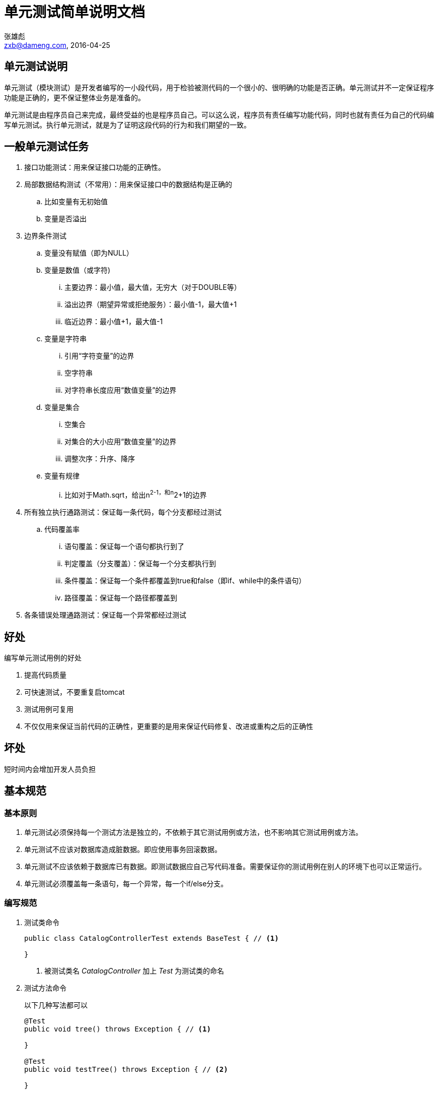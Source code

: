= 单元测试简单说明文档
张雄彪 <zxb@dameng.com, 2016-04-25>

:imagesdir: images

== 单元测试说明

单元测试（模块测试）是开发者编写的一小段代码，用于检验被测代码的一个很小的、很明确的功能是否正确。单元测试并不一定保证程序功能是正确的，更不保证整体业务是准备的。

单元测试是由程序员自己来完成，最终受益的也是程序员自己。可以这么说，程序员有责任编写功能代码，同时也就有责任为自己的代码编写单元测试。执行单元测试，就是为了证明这段代码的行为和我们期望的一致。

== 一般单元测试任务

. 接口功能测试：用来保证接口功能的正确性。
. 局部数据结构测试（不常用）：用来保证接口中的数据结构是正确的
.. 比如变量有无初始值
.. 变量是否溢出
. 边界条件测试
.. 变量没有赋值（即为NULL）

.. 变量是数值（或字符)
... 主要边界：最小值，最大值，无穷大（对于DOUBLE等）
... 溢出边界（期望异常或拒绝服务）：最小值-1，最大值+1
... 临近边界：最小值+1，最大值-1

.. 变量是字符串
... 引用“字符变量”的边界
... 空字符串
... 对字符串长度应用“数值变量”的边界

.. 变量是集合
... 空集合
... 对集合的大小应用“数值变量”的边界
... 调整次序：升序、降序

.. 变量有规律
... 比如对于Math.sqrt，给出n^2-1，和n^2+1的边界

. 所有独立执行通路测试：保证每一条代码，每个分支都经过测试
.. 代码覆盖率
... 语句覆盖：保证每一个语句都执行到了
... 判定覆盖（分支覆盖）：保证每一个分支都执行到
... 条件覆盖：保证每一个条件都覆盖到true和false（即if、while中的条件语句）
... 路径覆盖：保证每一个路径都覆盖到

. 各条错误处理通路测试：保证每一个异常都经过测试

== 好处

.编写单元测试用例的好处
. 提高代码质量
. 可快速测试，不要重复启tomcat
. 测试用例可复用
. 不仅仅用来保证当前代码的正确性，更重要的是用来保证代码修复、改进或重构之后的正确性

== 坏处
短时间内会增加开发人员负担


== 基本规范

=== 基本原则
. 单元测试必须保持每一个测试方法是独立的，不依赖于其它测试用例或方法，也不影响其它测试用例或方法。
. 单元测试不应该对数据库造成脏数据。即应使用事务回滚数据。
. 单元测试不应该依赖于数据库已有数据。即测试数据应自己写代码准备。需要保证你的测试用例在别人的环境下也可以正常运行。
. 单元测试必须覆盖每一条语句，每一个异常，每一个if/else分支。

=== 编写规范
. 测试类命令
+
[source,java]
----
public class CatalogControllerTest extends BaseTest { // <1>

}
----
<1> 被测试类名 _CatalogController_ 加上 _Test_ 为测试类的命名

. 测试方法命令
+
以下几种写法都可以
+
[source,java]
----
@Test
public void tree() throws Exception { // <1>

}

@Test
public void testTree() throws Exception { // <2>

}

@Test
public void testTree_emptyParam() throws Exception { // <3>

}

@Test
public void testTreeEmptyParam() throws Exception { // <4>

}

----
<1> 直接与被测试方法同名
<2> 使用 _test_ 加 被测试方法名 _Tree_
<3> 同一方法，多个不同测试条件时，使用下划线 _ 连接后面的测试说明
<4> 也可以不用下划线

== 单元测试工具
本例中直接使用的是 _Junit4_ 。基于注解配置，较方便。

== 普通 _Java_ 类测试
. 测试类所在包与被测试类所在包保持一致
+
image::helpToolPackage.png[]

. 示例
+
.HelpTool
[source,java]
----
package com.dm.util;

/**
 * @author zxb
 * @version 1.0.0
 * @date 2016年04月25日 11:08
 * @since Jdk1.6
 */
 public class HelpTool {

     public String doHelp(Boolean flag){
         if(flag == null){
             throw new IllegalArgumentException("flag can't be null!");
         }
         if(flag){
             return "do it yourself!";
         }else{
             return "hello, " + flag;
         }
     }
 }
----
+
.HelpToolTest
[source,java]
----
package com.dm.util;

import org.junit.Test;

import static org.junit.Assert.assertEquals;
import static org.junit.Assert.assertNotNull;

/**
 * @author zxb
 * @version 1.0.0
 * @date 2016年04月25日 11:22
 * @since Jdk1.6
 */
public class HelpToolTest {
    @Test
    public void doHelp() throws Exception {
        HelpTool helpTool = new HelpTool();

        String returnStr = helpTool.doHelp(true);
        assertNotNull(returnStr); // <1>
        assertEquals("do it yourself!", returnStr); // <2>

        returnStr = helpTool.doHelp(false); // <3>
        assertNotNull(returnStr);
        assertEquals("hello, false", returnStr);
    }

    @Test
    public void doHelp_nullParam() throws Exception {
        HelpTool helpTool = new HelpTool();

        Throwable tx = null;
        try {
            String returnStr = helpTool.doHelp(null);
            fail(); // <4>
        } catch (Exception e) {
            tx = e;
        }
        assertNotNull(tx); // <5>
        assertTrue(IllegalArgumentException.class.isAssignableFrom(tx.getClass()));
        assertEquals("flag can't be null!", tx.getMessage());
    }
}
----
<1> 断言，returnStr不为空。断言失败时，测试用例将不会通过。
<2> 断言 _returnStr_ 一定为 "do it yourself!"
<3> 测试 _else_ 分支
<4> 测试 异常处理情况，此处未抛异常则应该 _fail_，使测试用例不通过。
<5> 断言异常类型及异常 _message_


== Spring 与 Junit 集成测试
详见 https://spring.io/[ _Spring_ 官方文档 ]

=== 编写 BaseTestCase
为了复用测试用例的一些通用配置，建议编写一个 _BaseTestCase_ 类，子类直接继承该类即可。

.BaseTestCase
[source,java]
----
package com.dm.catalog;

import com.dm.cas.client.filter.AuthFilter;
import com.dm.wmf.core.context.ContextUtils;
import com.dm.wmf.core.util.SetCharacterEncodingFilter;
import com.dm.wmf.core.util.SetCurrentRequestFilter;
import org.junit.Before;
import org.junit.runner.RunWith;
import org.springframework.beans.factory.annotation.Autowired;
import org.springframework.http.MediaType;
import org.springframework.mock.web.MockHttpServletRequest;
import org.springframework.mock.web.MockHttpServletResponse;
import org.springframework.test.context.ContextConfiguration;
import org.springframework.test.context.junit4.SpringJUnit4ClassRunner;
import org.springframework.test.context.transaction.TransactionConfiguration;
import org.springframework.test.context.web.WebAppConfiguration;
import org.springframework.test.web.servlet.MockMvc;
import org.springframework.test.web.servlet.request.RequestPostProcessor;
import org.springframework.test.web.servlet.setup.MockMvcBuilders;
import org.springframework.transaction.annotation.Transactional;
import org.springframework.web.context.WebApplicationContext;

import static org.springframework.test.web.servlet.request.MockMvcRequestBuilders.get;
import static org.springframework.test.web.servlet.result.MockMvcResultHandlers.print;
import static org.springframework.test.web.servlet.result.MockMvcResultMatchers.content;
import static org.springframework.test.web.servlet.result.MockMvcResultMatchers.status;

/**
 * 单元测试类基类，提供公共的测试环境配置信息。
 * <br/>
 * 建议所有的子测试类直接继承该类。
 *
 * @author zxb
 * @version 1.0
 *          Created by zxb on 2016/3/14.
 */
@RunWith(SpringJUnit4ClassRunner.class)   // <1>
@ContextConfiguration(locations = {       // <2>
        "classpath*:com/dm/**/beans-*.xml",
        "classpath*:resource/**/beans-*.xml",
        //"classpath*:com/dm/**/servlet-*.xml",
        "classpath*:resource/**/servlet-*.xml"
})
@WebAppConfiguration // 定义webapp目录    // <3>
@Transactional
@TransactionConfiguration(transactionManager = "transactionManager")        // <4>
public class BaseTest {

    @Autowired
    protected WebApplicationContext wac;  // <5>

    @Before
    public void setUp() { // <6>
        ContextUtils.setContext(this.wac.getServletContext());    // <7>
         //设置wmf框架中的ContextUtils的servlet context
    }
}

----
<1> 与 _Spring_ 集成时，需要用这个 _SpringJUnit4ClassRunner.class_ 来跑
<2> 指定要加载的 _Spring_ 配置文件。建议与 _web.xml_ 中配置的保持一致。
<3> 指定 _webapp_ 目录，默认为 _src/main/webapp_
<4> 指定事务 _transactionManger_
<5> 注入 _WebApplicationContext_ ，如果非 _web_ 工程，此处可以注入 _ApplicationContext_
<6> _setUp_ 配置 @Before注解。将在每一个测试方法执行前执行该方法。
<7> 设置框架使用的 _ContextUtils_ 中的 _servletContext_

=== 编写普通Case
.UserMapperServiceDefaultImplTest
[source,java]
----
package com.dm.cas.validation.service.impl;

import com.dm.cas.server.domain.User;
import com.dm.cas.server.service.UserMapperService;
import com.dm.cas.validation.BaseTest;
import com.dm.cas.validation.service.UserService;
import com.dm.cas.validation.util.EncryptUtil;
import org.junit.After;
import org.junit.Before;
import org.junit.Test;
import org.springframework.beans.factory.annotation.Autowired;

import java.util.UUID;

import static org.junit.Assert.*;

/**
 * @author zxb
 * @version 1.0.0
 * @date 2016年04月17日 18:05
 * @since Jdk1.6
 */
public class UserMapperServiceDefaultImplTest extends BaseTest {

    @Autowired
    private UserMapperService userMapperService; // <1>

    @Autowired
    private UserService userService;

    private User user = null;

    @Before
    public void setUp() throws Exception { // <2>
        user = new User();
        user.setUser_id(UUID.randomUUID().toString().replaceAll("-", ""));
        user.setUser_name("张雄彪");
        user.setUser_code("zxb_test001");
        user.setUser_password(EncryptUtil.md5Degest("11223344"));
        user.setUser_sfzh("420921199111105711");
        user.setValid_flag(1);
        user = userService.create(user);
    }

    @After
    public void tearDown() throws Exception { // <3>
        user = null;
    }

    @Test
    public void testGetUser() throws Exception { // <4>
        try {
            User user = this.userMapperService.getUser("zxb_test001");
            assertNotNull(user);
            assertEquals("张雄彪", user.getUser_name());
            assertEquals("zxb_test001", user.getUser_code());
            assertEquals(EncryptUtil.md5Degest("11223344"), user.getUser_password());
            assertEquals("420921199111105711",user.getUser_sfzh());
            assertTrue(1 == user.getValid_flag());
        } catch (Exception e) {
            e.printStackTrace();
            fail();
        }
    }


    @Test
    public void testGetMappingUser_emptyParam() throws Exception{ // <5>
        User mappingUser = null;
        Throwable tx = null;
        try {
            user.setUser_code("  ");
            mappingUser = this.userMapperService.getUser(user);
            fail();
        } catch (Exception e) {
            tx = e;
        }
        assertNotNull(tx);
        assertTrue(IllegalArgumentException.class.isAssignableFrom(tx.getClass()));
        assertEquals("user is null or user_code is empty!", tx.getMessage());

        try {
            user = null;
            mappingUser = this.userMapperService.getUser(user);
            fail();
        } catch (Exception e) {
            tx = e;
        }
        assertNotNull(tx);
        assertTrue(IllegalArgumentException.class.isAssignableFrom(tx.getClass()));
        assertEquals("user is null or user_code is empty!", tx.getMessage());
    }

}
----
<1> 可以直接注入要测试的 _service_ 类
<2> @Before _setUp_ 中准备创建测试数据。不应该直接使用库中现有的数据，此处应准备数据，确保其它开发人员机器环境下可以正常跑过。
<3> @After _tearDown_ 每个测试方法执行完成后会执行该方法。要保证每个测试方法互不影响。
<4> 测试
<5> 异常测试


== SpringMVC 测试
除了可以测试 _Spring_ 的 _service bean_ 外，还可以使用测试 _springMvc_ 中的 _Controller_

参考示例：
.BaseTest
[source,java]
----
package com.dm.catalog;

import com.dm.cas.client.filter.AuthFilter;
import com.dm.wmf.core.context.ContextUtils;
import com.dm.wmf.core.util.SetCharacterEncodingFilter;
import com.dm.wmf.core.util.SetCurrentRequestFilter;
import org.junit.Before;
import org.junit.runner.RunWith;
import org.springframework.beans.factory.annotation.Autowired;
import org.springframework.http.MediaType;
import org.springframework.mock.web.MockHttpServletRequest;
import org.springframework.mock.web.MockHttpServletResponse;
import org.springframework.test.context.ContextConfiguration;
import org.springframework.test.context.junit4.SpringJUnit4ClassRunner;
import org.springframework.test.context.transaction.TransactionConfiguration;
import org.springframework.test.context.web.WebAppConfiguration;
import org.springframework.test.web.servlet.MockMvc;
import org.springframework.test.web.servlet.request.RequestPostProcessor;
import org.springframework.test.web.servlet.setup.MockMvcBuilders;
import org.springframework.transaction.annotation.Transactional;
import org.springframework.web.context.WebApplicationContext;

import static org.springframework.test.web.servlet.request.MockMvcRequestBuilders.get;
import static org.springframework.test.web.servlet.result.MockMvcResultHandlers.print;
import static org.springframework.test.web.servlet.result.MockMvcResultMatchers.content;
import static org.springframework.test.web.servlet.result.MockMvcResultMatchers.status;

/**
 * 单元测试类基类，提供公共的测试环境配置信息。
 * <br/>
 * 建议所有的子测试类直接继承该类。
 *
 * @author zxb
 * @version 1.0
 *          Created by zxb on 2016/3/14.
 */
@RunWith(SpringJUnit4ClassRunner.class)
@ContextConfiguration(locations = {
        "classpath*:com/dm/**/beans-*.xml",
        "classpath*:resource/**/beans-*.xml",
        //"classpath*:com/dm/**/servlet-*.xml",
        "classpath*:resource/**/servlet-*.xml"
})
@WebAppConfiguration // 定义webapp目录
@Transactional
@TransactionConfiguration(transactionManager = "transactionManager")
public class BaseTest {

    @Autowired
    protected WebApplicationContext wac;

    protected MockMvc mvc; // <1>

    @Before
    public void setUp() {
        mvc = MockMvcBuilders.webAppContextSetup(wac)
                .defaultRequest( // <2>
                        get("/")
                                .accept(MediaType.parseMediaType("text/html;charset=UTF-8"))
                                .contextPath("/catalog")
                                .with(new RequestPostProcessor() {
                                    @Override
                                    public MockHttpServletRequest postProcessRequest(MockHttpServletRequest request) {
                                        request.setRemoteUser("zxb"); //设置登录的用户账号 // <3>
                                        return request;
                                    }
                                })
                )
                .alwaysDo(print()) // <4>
                .alwaysExpect(status().isOk()) // <5>
                // .alwaysExpect(content().contentType("text/html;charset=UTF-8"))
                .addFilter(new SetCharacterEncodingFilter(), "/*")
                // .addFilter(new AuthFilter(), "*.do") //避免登录验证
                .addFilter(new SetCurrentRequestFilter(), "*.do", "*.html") // <6>
                .build();
        ContextUtils.setContext(this.wac.getServletContext());    //设置wmf框架中的ContextUtils的servlet context
    }
}

----
<1> _MockMvc_ 使用该对象模拟请求
<2> 设置默认请求设置, _contextPath_ 指定被测试 _web_ 工程的上下文路径
<3> 设置用户账号，模拟登陆。
<4> 打印请求响应信息
<5> 断言请求返回状态为 200
<6> 添加过滤器


.CatalogControllerTest
[source,java]
----
public class CatalogControllerTest extends BaseTest {
  @Test
  public void listCatalog() throws Exception {
      try {
          super.mvc.perform(get("/catalog/catalog/Catalog_testUser.do")) // <1>
                  .andDo(print()

                  )	//打印信息
                  .andExpect(status().isOk())
                  //.andExpect(model().attribute("error", "查询方案不存在！")) // <2>
                  //.andExpect(view().name("/catalog/catalog_viewColumns.vm"))
                  //.andExpect(content().contentType("text/html;charset=UTF-8"))
                  //.andExpect(content().contentType("text/html;charset=GBK"))
                  .andExpect(jsonPath("$.user_code").value("zxb")) // <3>
                  .andReturn();
      } catch (Exception e) {
          fail();
      }
  }
}
----
<1> 指定请求地址
<2> 断言 _ModelAndView_ 对象中的信息
<3> 断言返回的 _JSON_ 对象信息
